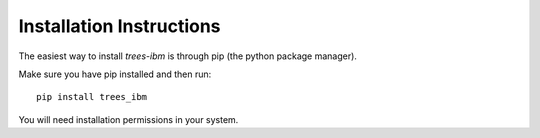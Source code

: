 
Installation Instructions
==========================


The easiest way to install *trees-ibm* is through pip (the python package manager).

Make sure you have pip installed and then run: ::

  pip install trees_ibm

You will need installation permissions in your system.
